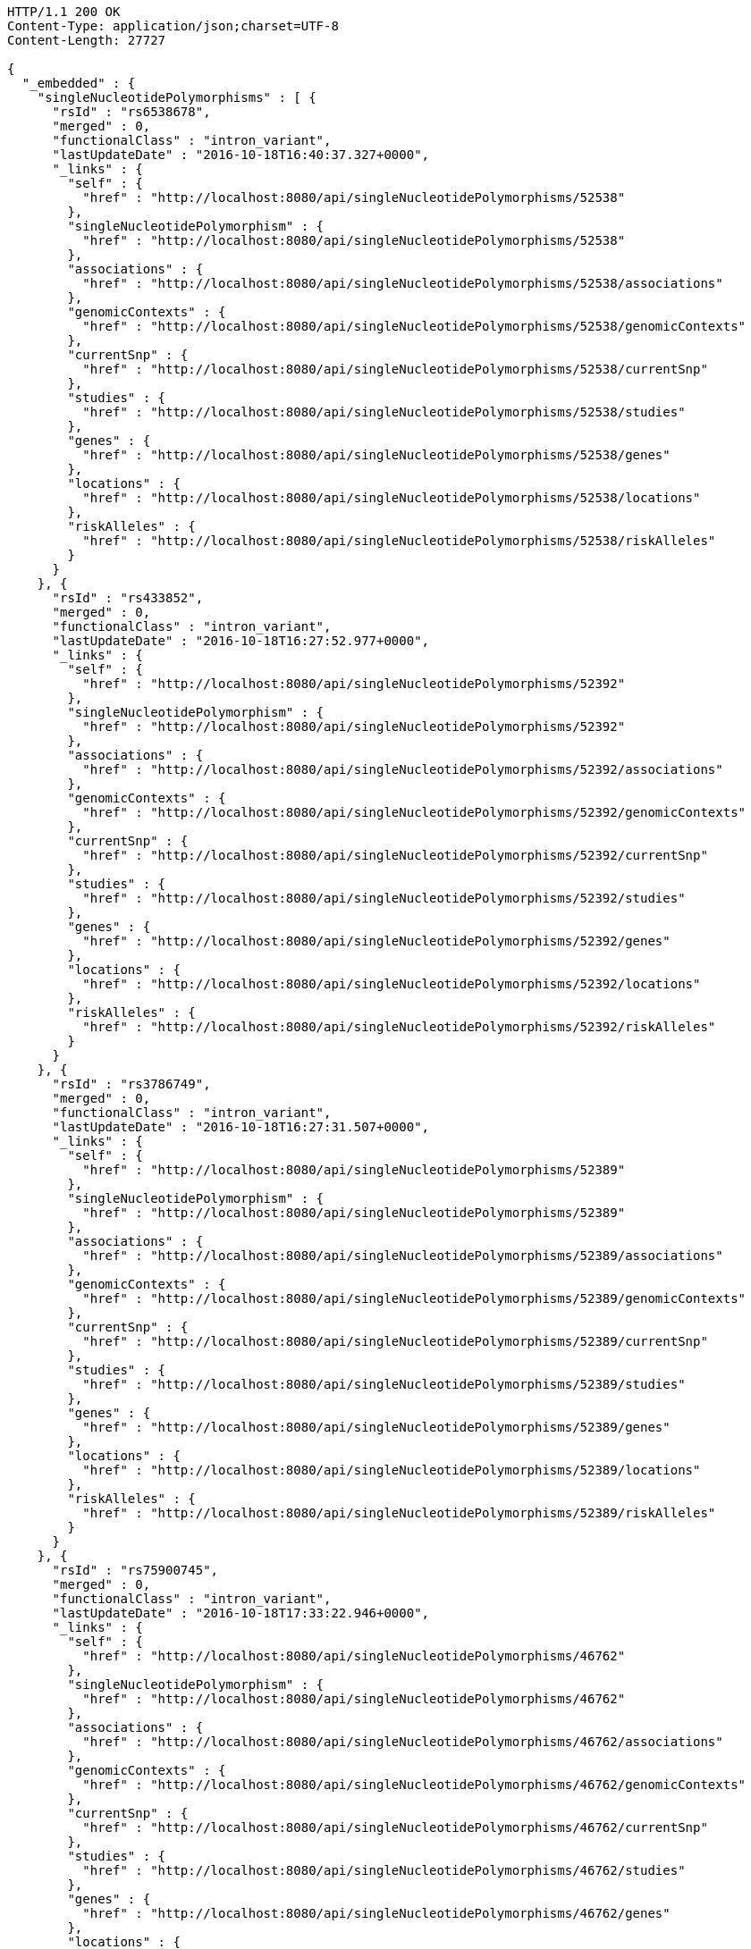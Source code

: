 [source,http,options="nowrap"]
----
HTTP/1.1 200 OK
Content-Type: application/json;charset=UTF-8
Content-Length: 27727

{
  "_embedded" : {
    "singleNucleotidePolymorphisms" : [ {
      "rsId" : "rs6538678",
      "merged" : 0,
      "functionalClass" : "intron_variant",
      "lastUpdateDate" : "2016-10-18T16:40:37.327+0000",
      "_links" : {
        "self" : {
          "href" : "http://localhost:8080/api/singleNucleotidePolymorphisms/52538"
        },
        "singleNucleotidePolymorphism" : {
          "href" : "http://localhost:8080/api/singleNucleotidePolymorphisms/52538"
        },
        "associations" : {
          "href" : "http://localhost:8080/api/singleNucleotidePolymorphisms/52538/associations"
        },
        "genomicContexts" : {
          "href" : "http://localhost:8080/api/singleNucleotidePolymorphisms/52538/genomicContexts"
        },
        "currentSnp" : {
          "href" : "http://localhost:8080/api/singleNucleotidePolymorphisms/52538/currentSnp"
        },
        "studies" : {
          "href" : "http://localhost:8080/api/singleNucleotidePolymorphisms/52538/studies"
        },
        "genes" : {
          "href" : "http://localhost:8080/api/singleNucleotidePolymorphisms/52538/genes"
        },
        "locations" : {
          "href" : "http://localhost:8080/api/singleNucleotidePolymorphisms/52538/locations"
        },
        "riskAlleles" : {
          "href" : "http://localhost:8080/api/singleNucleotidePolymorphisms/52538/riskAlleles"
        }
      }
    }, {
      "rsId" : "rs433852",
      "merged" : 0,
      "functionalClass" : "intron_variant",
      "lastUpdateDate" : "2016-10-18T16:27:52.977+0000",
      "_links" : {
        "self" : {
          "href" : "http://localhost:8080/api/singleNucleotidePolymorphisms/52392"
        },
        "singleNucleotidePolymorphism" : {
          "href" : "http://localhost:8080/api/singleNucleotidePolymorphisms/52392"
        },
        "associations" : {
          "href" : "http://localhost:8080/api/singleNucleotidePolymorphisms/52392/associations"
        },
        "genomicContexts" : {
          "href" : "http://localhost:8080/api/singleNucleotidePolymorphisms/52392/genomicContexts"
        },
        "currentSnp" : {
          "href" : "http://localhost:8080/api/singleNucleotidePolymorphisms/52392/currentSnp"
        },
        "studies" : {
          "href" : "http://localhost:8080/api/singleNucleotidePolymorphisms/52392/studies"
        },
        "genes" : {
          "href" : "http://localhost:8080/api/singleNucleotidePolymorphisms/52392/genes"
        },
        "locations" : {
          "href" : "http://localhost:8080/api/singleNucleotidePolymorphisms/52392/locations"
        },
        "riskAlleles" : {
          "href" : "http://localhost:8080/api/singleNucleotidePolymorphisms/52392/riskAlleles"
        }
      }
    }, {
      "rsId" : "rs3786749",
      "merged" : 0,
      "functionalClass" : "intron_variant",
      "lastUpdateDate" : "2016-10-18T16:27:31.507+0000",
      "_links" : {
        "self" : {
          "href" : "http://localhost:8080/api/singleNucleotidePolymorphisms/52389"
        },
        "singleNucleotidePolymorphism" : {
          "href" : "http://localhost:8080/api/singleNucleotidePolymorphisms/52389"
        },
        "associations" : {
          "href" : "http://localhost:8080/api/singleNucleotidePolymorphisms/52389/associations"
        },
        "genomicContexts" : {
          "href" : "http://localhost:8080/api/singleNucleotidePolymorphisms/52389/genomicContexts"
        },
        "currentSnp" : {
          "href" : "http://localhost:8080/api/singleNucleotidePolymorphisms/52389/currentSnp"
        },
        "studies" : {
          "href" : "http://localhost:8080/api/singleNucleotidePolymorphisms/52389/studies"
        },
        "genes" : {
          "href" : "http://localhost:8080/api/singleNucleotidePolymorphisms/52389/genes"
        },
        "locations" : {
          "href" : "http://localhost:8080/api/singleNucleotidePolymorphisms/52389/locations"
        },
        "riskAlleles" : {
          "href" : "http://localhost:8080/api/singleNucleotidePolymorphisms/52389/riskAlleles"
        }
      }
    }, {
      "rsId" : "rs75900745",
      "merged" : 0,
      "functionalClass" : "intron_variant",
      "lastUpdateDate" : "2016-10-18T17:33:22.946+0000",
      "_links" : {
        "self" : {
          "href" : "http://localhost:8080/api/singleNucleotidePolymorphisms/46762"
        },
        "singleNucleotidePolymorphism" : {
          "href" : "http://localhost:8080/api/singleNucleotidePolymorphisms/46762"
        },
        "associations" : {
          "href" : "http://localhost:8080/api/singleNucleotidePolymorphisms/46762/associations"
        },
        "genomicContexts" : {
          "href" : "http://localhost:8080/api/singleNucleotidePolymorphisms/46762/genomicContexts"
        },
        "currentSnp" : {
          "href" : "http://localhost:8080/api/singleNucleotidePolymorphisms/46762/currentSnp"
        },
        "studies" : {
          "href" : "http://localhost:8080/api/singleNucleotidePolymorphisms/46762/studies"
        },
        "genes" : {
          "href" : "http://localhost:8080/api/singleNucleotidePolymorphisms/46762/genes"
        },
        "locations" : {
          "href" : "http://localhost:8080/api/singleNucleotidePolymorphisms/46762/locations"
        },
        "riskAlleles" : {
          "href" : "http://localhost:8080/api/singleNucleotidePolymorphisms/46762/riskAlleles"
        }
      }
    }, {
      "rsId" : "rs76439045",
      "merged" : 0,
      "functionalClass" : "intergenic_variant",
      "lastUpdateDate" : "2016-10-18T17:33:05.147+0000",
      "_links" : {
        "self" : {
          "href" : "http://localhost:8080/api/singleNucleotidePolymorphisms/46776"
        },
        "singleNucleotidePolymorphism" : {
          "href" : "http://localhost:8080/api/singleNucleotidePolymorphisms/46776"
        },
        "associations" : {
          "href" : "http://localhost:8080/api/singleNucleotidePolymorphisms/46776/associations"
        },
        "genomicContexts" : {
          "href" : "http://localhost:8080/api/singleNucleotidePolymorphisms/46776/genomicContexts"
        },
        "currentSnp" : {
          "href" : "http://localhost:8080/api/singleNucleotidePolymorphisms/46776/currentSnp"
        },
        "studies" : {
          "href" : "http://localhost:8080/api/singleNucleotidePolymorphisms/46776/studies"
        },
        "genes" : {
          "href" : "http://localhost:8080/api/singleNucleotidePolymorphisms/46776/genes"
        },
        "locations" : {
          "href" : "http://localhost:8080/api/singleNucleotidePolymorphisms/46776/locations"
        },
        "riskAlleles" : {
          "href" : "http://localhost:8080/api/singleNucleotidePolymorphisms/46776/riskAlleles"
        }
      }
    }, {
      "rsId" : "rs12019358",
      "merged" : 0,
      "functionalClass" : "intergenic_variant",
      "lastUpdateDate" : "2016-10-18T17:32:48.740+0000",
      "_links" : {
        "self" : {
          "href" : "http://localhost:8080/api/singleNucleotidePolymorphisms/46788"
        },
        "singleNucleotidePolymorphism" : {
          "href" : "http://localhost:8080/api/singleNucleotidePolymorphisms/46788"
        },
        "associations" : {
          "href" : "http://localhost:8080/api/singleNucleotidePolymorphisms/46788/associations"
        },
        "genomicContexts" : {
          "href" : "http://localhost:8080/api/singleNucleotidePolymorphisms/46788/genomicContexts"
        },
        "currentSnp" : {
          "href" : "http://localhost:8080/api/singleNucleotidePolymorphisms/46788/currentSnp"
        },
        "studies" : {
          "href" : "http://localhost:8080/api/singleNucleotidePolymorphisms/46788/studies"
        },
        "genes" : {
          "href" : "http://localhost:8080/api/singleNucleotidePolymorphisms/46788/genes"
        },
        "locations" : {
          "href" : "http://localhost:8080/api/singleNucleotidePolymorphisms/46788/locations"
        },
        "riskAlleles" : {
          "href" : "http://localhost:8080/api/singleNucleotidePolymorphisms/46788/riskAlleles"
        }
      }
    }, {
      "rsId" : "rs76270203",
      "merged" : 0,
      "functionalClass" : "intergenic_variant",
      "lastUpdateDate" : "2016-10-18T17:32:15.000+0000",
      "_links" : {
        "self" : {
          "href" : "http://localhost:8080/api/singleNucleotidePolymorphisms/46815"
        },
        "singleNucleotidePolymorphism" : {
          "href" : "http://localhost:8080/api/singleNucleotidePolymorphisms/46815"
        },
        "associations" : {
          "href" : "http://localhost:8080/api/singleNucleotidePolymorphisms/46815/associations"
        },
        "genomicContexts" : {
          "href" : "http://localhost:8080/api/singleNucleotidePolymorphisms/46815/genomicContexts"
        },
        "currentSnp" : {
          "href" : "http://localhost:8080/api/singleNucleotidePolymorphisms/46815/currentSnp"
        },
        "studies" : {
          "href" : "http://localhost:8080/api/singleNucleotidePolymorphisms/46815/studies"
        },
        "genes" : {
          "href" : "http://localhost:8080/api/singleNucleotidePolymorphisms/46815/genes"
        },
        "locations" : {
          "href" : "http://localhost:8080/api/singleNucleotidePolymorphisms/46815/locations"
        },
        "riskAlleles" : {
          "href" : "http://localhost:8080/api/singleNucleotidePolymorphisms/46815/riskAlleles"
        }
      }
    }, {
      "rsId" : "rs59403466",
      "merged" : 0,
      "functionalClass" : "intron_variant",
      "lastUpdateDate" : "2016-10-18T17:32:05.651+0000",
      "_links" : {
        "self" : {
          "href" : "http://localhost:8080/api/singleNucleotidePolymorphisms/46822"
        },
        "singleNucleotidePolymorphism" : {
          "href" : "http://localhost:8080/api/singleNucleotidePolymorphisms/46822"
        },
        "associations" : {
          "href" : "http://localhost:8080/api/singleNucleotidePolymorphisms/46822/associations"
        },
        "genomicContexts" : {
          "href" : "http://localhost:8080/api/singleNucleotidePolymorphisms/46822/genomicContexts"
        },
        "currentSnp" : {
          "href" : "http://localhost:8080/api/singleNucleotidePolymorphisms/46822/currentSnp"
        },
        "studies" : {
          "href" : "http://localhost:8080/api/singleNucleotidePolymorphisms/46822/studies"
        },
        "genes" : {
          "href" : "http://localhost:8080/api/singleNucleotidePolymorphisms/46822/genes"
        },
        "locations" : {
          "href" : "http://localhost:8080/api/singleNucleotidePolymorphisms/46822/locations"
        },
        "riskAlleles" : {
          "href" : "http://localhost:8080/api/singleNucleotidePolymorphisms/46822/riskAlleles"
        }
      }
    }, {
      "rsId" : "rs11664027",
      "merged" : 0,
      "functionalClass" : "intron_variant",
      "lastUpdateDate" : "2016-10-18T17:31:53.507+0000",
      "_links" : {
        "self" : {
          "href" : "http://localhost:8080/api/singleNucleotidePolymorphisms/46831"
        },
        "singleNucleotidePolymorphism" : {
          "href" : "http://localhost:8080/api/singleNucleotidePolymorphisms/46831"
        },
        "associations" : {
          "href" : "http://localhost:8080/api/singleNucleotidePolymorphisms/46831/associations"
        },
        "genomicContexts" : {
          "href" : "http://localhost:8080/api/singleNucleotidePolymorphisms/46831/genomicContexts"
        },
        "currentSnp" : {
          "href" : "http://localhost:8080/api/singleNucleotidePolymorphisms/46831/currentSnp"
        },
        "studies" : {
          "href" : "http://localhost:8080/api/singleNucleotidePolymorphisms/46831/studies"
        },
        "genes" : {
          "href" : "http://localhost:8080/api/singleNucleotidePolymorphisms/46831/genes"
        },
        "locations" : {
          "href" : "http://localhost:8080/api/singleNucleotidePolymorphisms/46831/locations"
        },
        "riskAlleles" : {
          "href" : "http://localhost:8080/api/singleNucleotidePolymorphisms/46831/riskAlleles"
        }
      }
    }, {
      "rsId" : "rs3914785",
      "merged" : 0,
      "functionalClass" : "intergenic_variant",
      "lastUpdateDate" : "2016-10-18T17:31:47.901+0000",
      "_links" : {
        "self" : {
          "href" : "http://localhost:8080/api/singleNucleotidePolymorphisms/46836"
        },
        "singleNucleotidePolymorphism" : {
          "href" : "http://localhost:8080/api/singleNucleotidePolymorphisms/46836"
        },
        "associations" : {
          "href" : "http://localhost:8080/api/singleNucleotidePolymorphisms/46836/associations"
        },
        "genomicContexts" : {
          "href" : "http://localhost:8080/api/singleNucleotidePolymorphisms/46836/genomicContexts"
        },
        "currentSnp" : {
          "href" : "http://localhost:8080/api/singleNucleotidePolymorphisms/46836/currentSnp"
        },
        "studies" : {
          "href" : "http://localhost:8080/api/singleNucleotidePolymorphisms/46836/studies"
        },
        "genes" : {
          "href" : "http://localhost:8080/api/singleNucleotidePolymorphisms/46836/genes"
        },
        "locations" : {
          "href" : "http://localhost:8080/api/singleNucleotidePolymorphisms/46836/locations"
        },
        "riskAlleles" : {
          "href" : "http://localhost:8080/api/singleNucleotidePolymorphisms/46836/riskAlleles"
        }
      }
    }, {
      "rsId" : "rs8134605",
      "merged" : 0,
      "functionalClass" : "intergenic_variant",
      "lastUpdateDate" : "2016-10-18T17:31:29.033+0000",
      "_links" : {
        "self" : {
          "href" : "http://localhost:8080/api/singleNucleotidePolymorphisms/46847"
        },
        "singleNucleotidePolymorphism" : {
          "href" : "http://localhost:8080/api/singleNucleotidePolymorphisms/46847"
        },
        "associations" : {
          "href" : "http://localhost:8080/api/singleNucleotidePolymorphisms/46847/associations"
        },
        "genomicContexts" : {
          "href" : "http://localhost:8080/api/singleNucleotidePolymorphisms/46847/genomicContexts"
        },
        "currentSnp" : {
          "href" : "http://localhost:8080/api/singleNucleotidePolymorphisms/46847/currentSnp"
        },
        "studies" : {
          "href" : "http://localhost:8080/api/singleNucleotidePolymorphisms/46847/studies"
        },
        "genes" : {
          "href" : "http://localhost:8080/api/singleNucleotidePolymorphisms/46847/genes"
        },
        "locations" : {
          "href" : "http://localhost:8080/api/singleNucleotidePolymorphisms/46847/locations"
        },
        "riskAlleles" : {
          "href" : "http://localhost:8080/api/singleNucleotidePolymorphisms/46847/riskAlleles"
        }
      }
    }, {
      "rsId" : "rs9815195",
      "merged" : 0,
      "functionalClass" : "intron_variant",
      "lastUpdateDate" : "2016-10-18T17:31:25.055+0000",
      "_links" : {
        "self" : {
          "href" : "http://localhost:8080/api/singleNucleotidePolymorphisms/46750"
        },
        "singleNucleotidePolymorphism" : {
          "href" : "http://localhost:8080/api/singleNucleotidePolymorphisms/46750"
        },
        "associations" : {
          "href" : "http://localhost:8080/api/singleNucleotidePolymorphisms/46750/associations"
        },
        "genomicContexts" : {
          "href" : "http://localhost:8080/api/singleNucleotidePolymorphisms/46750/genomicContexts"
        },
        "currentSnp" : {
          "href" : "http://localhost:8080/api/singleNucleotidePolymorphisms/46750/currentSnp"
        },
        "studies" : {
          "href" : "http://localhost:8080/api/singleNucleotidePolymorphisms/46750/studies"
        },
        "genes" : {
          "href" : "http://localhost:8080/api/singleNucleotidePolymorphisms/46750/genes"
        },
        "locations" : {
          "href" : "http://localhost:8080/api/singleNucleotidePolymorphisms/46750/locations"
        },
        "riskAlleles" : {
          "href" : "http://localhost:8080/api/singleNucleotidePolymorphisms/46750/riskAlleles"
        }
      }
    }, {
      "rsId" : "rs1146509",
      "merged" : 0,
      "functionalClass" : "intergenic_variant",
      "lastUpdateDate" : "2016-10-18T17:31:13.585+0000",
      "_links" : {
        "self" : {
          "href" : "http://localhost:8080/api/singleNucleotidePolymorphisms/46850"
        },
        "singleNucleotidePolymorphism" : {
          "href" : "http://localhost:8080/api/singleNucleotidePolymorphisms/46850"
        },
        "associations" : {
          "href" : "http://localhost:8080/api/singleNucleotidePolymorphisms/46850/associations"
        },
        "genomicContexts" : {
          "href" : "http://localhost:8080/api/singleNucleotidePolymorphisms/46850/genomicContexts"
        },
        "currentSnp" : {
          "href" : "http://localhost:8080/api/singleNucleotidePolymorphisms/46850/currentSnp"
        },
        "studies" : {
          "href" : "http://localhost:8080/api/singleNucleotidePolymorphisms/46850/studies"
        },
        "genes" : {
          "href" : "http://localhost:8080/api/singleNucleotidePolymorphisms/46850/genes"
        },
        "locations" : {
          "href" : "http://localhost:8080/api/singleNucleotidePolymorphisms/46850/locations"
        },
        "riskAlleles" : {
          "href" : "http://localhost:8080/api/singleNucleotidePolymorphisms/46850/riskAlleles"
        }
      }
    }, {
      "rsId" : "rs73028893",
      "merged" : 0,
      "functionalClass" : "intron_variant",
      "lastUpdateDate" : "2016-10-18T17:31:11.143+0000",
      "_links" : {
        "self" : {
          "href" : "http://localhost:8080/api/singleNucleotidePolymorphisms/46852"
        },
        "singleNucleotidePolymorphism" : {
          "href" : "http://localhost:8080/api/singleNucleotidePolymorphisms/46852"
        },
        "associations" : {
          "href" : "http://localhost:8080/api/singleNucleotidePolymorphisms/46852/associations"
        },
        "genomicContexts" : {
          "href" : "http://localhost:8080/api/singleNucleotidePolymorphisms/46852/genomicContexts"
        },
        "currentSnp" : {
          "href" : "http://localhost:8080/api/singleNucleotidePolymorphisms/46852/currentSnp"
        },
        "studies" : {
          "href" : "http://localhost:8080/api/singleNucleotidePolymorphisms/46852/studies"
        },
        "genes" : {
          "href" : "http://localhost:8080/api/singleNucleotidePolymorphisms/46852/genes"
        },
        "locations" : {
          "href" : "http://localhost:8080/api/singleNucleotidePolymorphisms/46852/locations"
        },
        "riskAlleles" : {
          "href" : "http://localhost:8080/api/singleNucleotidePolymorphisms/46852/riskAlleles"
        }
      }
    }, {
      "rsId" : "rs1919796",
      "merged" : 0,
      "functionalClass" : "intergenic_variant",
      "lastUpdateDate" : "2016-10-18T17:30:56.945+0000",
      "_links" : {
        "self" : {
          "href" : "http://localhost:8080/api/singleNucleotidePolymorphisms/46861"
        },
        "singleNucleotidePolymorphism" : {
          "href" : "http://localhost:8080/api/singleNucleotidePolymorphisms/46861"
        },
        "associations" : {
          "href" : "http://localhost:8080/api/singleNucleotidePolymorphisms/46861/associations"
        },
        "genomicContexts" : {
          "href" : "http://localhost:8080/api/singleNucleotidePolymorphisms/46861/genomicContexts"
        },
        "currentSnp" : {
          "href" : "http://localhost:8080/api/singleNucleotidePolymorphisms/46861/currentSnp"
        },
        "studies" : {
          "href" : "http://localhost:8080/api/singleNucleotidePolymorphisms/46861/studies"
        },
        "genes" : {
          "href" : "http://localhost:8080/api/singleNucleotidePolymorphisms/46861/genes"
        },
        "locations" : {
          "href" : "http://localhost:8080/api/singleNucleotidePolymorphisms/46861/locations"
        },
        "riskAlleles" : {
          "href" : "http://localhost:8080/api/singleNucleotidePolymorphisms/46861/riskAlleles"
        }
      }
    }, {
      "rsId" : "rs11012167",
      "merged" : 0,
      "functionalClass" : "intergenic_variant",
      "lastUpdateDate" : "2016-10-18T17:30:52.881+0000",
      "_links" : {
        "self" : {
          "href" : "http://localhost:8080/api/singleNucleotidePolymorphisms/46866"
        },
        "singleNucleotidePolymorphism" : {
          "href" : "http://localhost:8080/api/singleNucleotidePolymorphisms/46866"
        },
        "associations" : {
          "href" : "http://localhost:8080/api/singleNucleotidePolymorphisms/46866/associations"
        },
        "genomicContexts" : {
          "href" : "http://localhost:8080/api/singleNucleotidePolymorphisms/46866/genomicContexts"
        },
        "currentSnp" : {
          "href" : "http://localhost:8080/api/singleNucleotidePolymorphisms/46866/currentSnp"
        },
        "studies" : {
          "href" : "http://localhost:8080/api/singleNucleotidePolymorphisms/46866/studies"
        },
        "genes" : {
          "href" : "http://localhost:8080/api/singleNucleotidePolymorphisms/46866/genes"
        },
        "locations" : {
          "href" : "http://localhost:8080/api/singleNucleotidePolymorphisms/46866/locations"
        },
        "riskAlleles" : {
          "href" : "http://localhost:8080/api/singleNucleotidePolymorphisms/46866/riskAlleles"
        }
      }
    }, {
      "rsId" : "rs57017013",
      "merged" : 0,
      "functionalClass" : "3_prime_UTR_variant",
      "lastUpdateDate" : "2016-10-18T17:30:23.733+0000",
      "_links" : {
        "self" : {
          "href" : "http://localhost:8080/api/singleNucleotidePolymorphisms/46885"
        },
        "singleNucleotidePolymorphism" : {
          "href" : "http://localhost:8080/api/singleNucleotidePolymorphisms/46885"
        },
        "associations" : {
          "href" : "http://localhost:8080/api/singleNucleotidePolymorphisms/46885/associations"
        },
        "genomicContexts" : {
          "href" : "http://localhost:8080/api/singleNucleotidePolymorphisms/46885/genomicContexts"
        },
        "currentSnp" : {
          "href" : "http://localhost:8080/api/singleNucleotidePolymorphisms/46885/currentSnp"
        },
        "studies" : {
          "href" : "http://localhost:8080/api/singleNucleotidePolymorphisms/46885/studies"
        },
        "genes" : {
          "href" : "http://localhost:8080/api/singleNucleotidePolymorphisms/46885/genes"
        },
        "locations" : {
          "href" : "http://localhost:8080/api/singleNucleotidePolymorphisms/46885/locations"
        },
        "riskAlleles" : {
          "href" : "http://localhost:8080/api/singleNucleotidePolymorphisms/46885/riskAlleles"
        }
      }
    }, {
      "rsId" : "rs150968551",
      "merged" : 0,
      "functionalClass" : "downstream_gene_variant",
      "lastUpdateDate" : "2016-10-18T17:30:13.322+0000",
      "_links" : {
        "self" : {
          "href" : "http://localhost:8080/api/singleNucleotidePolymorphisms/46890"
        },
        "singleNucleotidePolymorphism" : {
          "href" : "http://localhost:8080/api/singleNucleotidePolymorphisms/46890"
        },
        "associations" : {
          "href" : "http://localhost:8080/api/singleNucleotidePolymorphisms/46890/associations"
        },
        "genomicContexts" : {
          "href" : "http://localhost:8080/api/singleNucleotidePolymorphisms/46890/genomicContexts"
        },
        "currentSnp" : {
          "href" : "http://localhost:8080/api/singleNucleotidePolymorphisms/46890/currentSnp"
        },
        "studies" : {
          "href" : "http://localhost:8080/api/singleNucleotidePolymorphisms/46890/studies"
        },
        "genes" : {
          "href" : "http://localhost:8080/api/singleNucleotidePolymorphisms/46890/genes"
        },
        "locations" : {
          "href" : "http://localhost:8080/api/singleNucleotidePolymorphisms/46890/locations"
        },
        "riskAlleles" : {
          "href" : "http://localhost:8080/api/singleNucleotidePolymorphisms/46890/riskAlleles"
        }
      }
    }, {
      "rsId" : "rs11198013",
      "merged" : 0,
      "functionalClass" : "intron_variant",
      "lastUpdateDate" : "2016-10-18T17:29:44.662+0000",
      "_links" : {
        "self" : {
          "href" : "http://localhost:8080/api/singleNucleotidePolymorphisms/46901"
        },
        "singleNucleotidePolymorphism" : {
          "href" : "http://localhost:8080/api/singleNucleotidePolymorphisms/46901"
        },
        "associations" : {
          "href" : "http://localhost:8080/api/singleNucleotidePolymorphisms/46901/associations"
        },
        "genomicContexts" : {
          "href" : "http://localhost:8080/api/singleNucleotidePolymorphisms/46901/genomicContexts"
        },
        "currentSnp" : {
          "href" : "http://localhost:8080/api/singleNucleotidePolymorphisms/46901/currentSnp"
        },
        "studies" : {
          "href" : "http://localhost:8080/api/singleNucleotidePolymorphisms/46901/studies"
        },
        "genes" : {
          "href" : "http://localhost:8080/api/singleNucleotidePolymorphisms/46901/genes"
        },
        "locations" : {
          "href" : "http://localhost:8080/api/singleNucleotidePolymorphisms/46901/locations"
        },
        "riskAlleles" : {
          "href" : "http://localhost:8080/api/singleNucleotidePolymorphisms/46901/riskAlleles"
        }
      }
    }, {
      "rsId" : "rs9491696",
      "merged" : 0,
      "functionalClass" : "intron_variant",
      "lastUpdateDate" : "2016-07-26T06:06:56.305+0000",
      "_links" : {
        "self" : {
          "href" : "http://localhost:8080/api/singleNucleotidePolymorphisms/16234"
        },
        "singleNucleotidePolymorphism" : {
          "href" : "http://localhost:8080/api/singleNucleotidePolymorphisms/16234"
        },
        "associations" : {
          "href" : "http://localhost:8080/api/singleNucleotidePolymorphisms/16234/associations"
        },
        "genomicContexts" : {
          "href" : "http://localhost:8080/api/singleNucleotidePolymorphisms/16234/genomicContexts"
        },
        "currentSnp" : {
          "href" : "http://localhost:8080/api/singleNucleotidePolymorphisms/16234/currentSnp"
        },
        "studies" : {
          "href" : "http://localhost:8080/api/singleNucleotidePolymorphisms/16234/studies"
        },
        "genes" : {
          "href" : "http://localhost:8080/api/singleNucleotidePolymorphisms/16234/genes"
        },
        "locations" : {
          "href" : "http://localhost:8080/api/singleNucleotidePolymorphisms/16234/locations"
        },
        "riskAlleles" : {
          "href" : "http://localhost:8080/api/singleNucleotidePolymorphisms/16234/riskAlleles"
        }
      }
    } ]
  },
  "_links" : {
    "first" : {
      "href" : "http://localhost:8080/api/singleNucleotidePolymorphisms?page=0&size=20"
    },
    "self" : {
      "href" : "http://localhost:8080/api/singleNucleotidePolymorphisms"
    },
    "next" : {
      "href" : "http://localhost:8080/api/singleNucleotidePolymorphisms?page=1&size=20"
    },
    "last" : {
      "href" : "http://localhost:8080/api/singleNucleotidePolymorphisms?page=1436&size=20"
    },
    "profile" : {
      "href" : "http://localhost:8080/api/profile/singleNucleotidePolymorphisms"
    },
    "search" : {
      "href" : "http://localhost:8080/api/singleNucleotidePolymorphisms/search"
    }
  },
  "page" : {
    "size" : 20,
    "totalElements" : 28734,
    "totalPages" : 1437,
    "number" : 0
  }
}
----